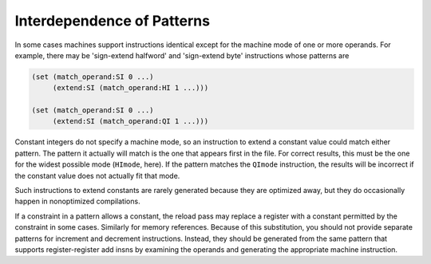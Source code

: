 ..
  Copyright 1988-2022 Free Software Foundation, Inc.
  This is part of the GCC manual.
  For copying conditions, see the copyright.rst file.

.. index:: Dependent Patterns, Interdependence of Patterns

.. _dependent-patterns:

Interdependence of Patterns
***************************

In some cases machines support instructions identical except for the
machine mode of one or more operands.  For example, there may be
'sign-extend halfword' and 'sign-extend byte' instructions whose
patterns are

.. code-block:: c++

  (set (match_operand:SI 0 ...)
       (extend:SI (match_operand:HI 1 ...)))

  (set (match_operand:SI 0 ...)
       (extend:SI (match_operand:QI 1 ...)))

Constant integers do not specify a machine mode, so an instruction to
extend a constant value could match either pattern.  The pattern it
actually will match is the one that appears first in the file.  For correct
results, this must be the one for the widest possible mode (``HImode``,
here).  If the pattern matches the ``QImode`` instruction, the results
will be incorrect if the constant value does not actually fit that mode.

Such instructions to extend constants are rarely generated because they are
optimized away, but they do occasionally happen in nonoptimized
compilations.

If a constraint in a pattern allows a constant, the reload pass may
replace a register with a constant permitted by the constraint in some
cases.  Similarly for memory references.  Because of this substitution,
you should not provide separate patterns for increment and decrement
instructions.  Instead, they should be generated from the same pattern
that supports register-register add insns by examining the operands and
generating the appropriate machine instruction.